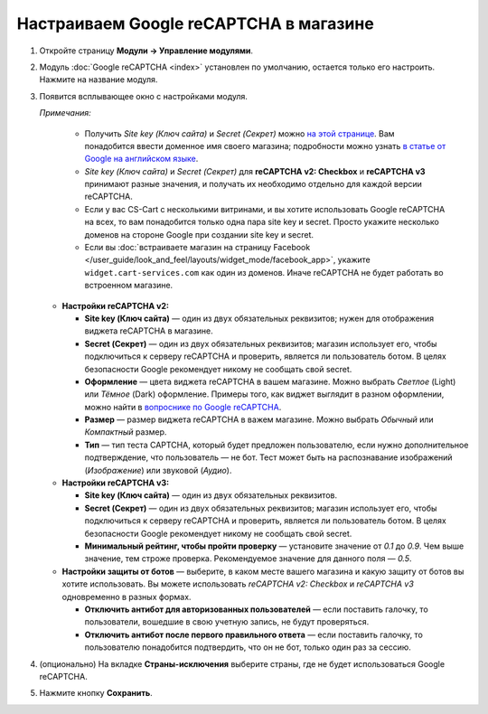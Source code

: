 ***************************************
Настраиваем Google reCAPTCHA в магазине
***************************************

#. Откройте страницу **Модули → Управление модулями**.

#. Модуль :doc:`Google reCAPTCHA <index>` установлен по умолчанию, остается только его настроить. Нажмите на название модуля.

   .. fancybox:: img/google_recaptcha_addon.png
       :alt: Модуль Google reCAPTCHA в CS-Cart и Multi-Vendor.

#. Появится всплывающее окно с настройками модуля.

   *Примечания:*

       * Получить *Site key (Ключ сайта)* и *Secret (Секрет)* можно `на этой странице <https://www.google.com/recaptcha/admin>`_. Вам понадобится ввести доменное имя своего магазина; подробности можно узнать `в статье от Google на английском языке <https://developers.google.com/recaptcha/docs/domain_validation>`_.
       
       * *Site key (Ключ сайта)* и *Secret (Секрет)* для **reCAPTCHA v2: Checkbox** и **reCAPTCHA v3** принимают разные значения, и получать их необходимо отдельно для каждой версии reCAPTCHA.  

       * Если у вас CS-Cart с несколькими витринами, и вы хотите использовать Google reCAPTCHA на всех, то вам понадобится только одна пара site key и secret. Просто укажите несколько доменов на стороне Google при создании site key и secret.

       * Если вы :doc:`встраиваете магазин на страницу Facebook </user_guide/look_and_feel/layouts/widget_mode/facebook_app>`, укажите ``widget.cart-services.com`` как один из доменов. Иначе reCAPTCHA не будет работать во встроенном магазине.

   * **Настройки reCAPTCHA v2:**

     * **Site key (Ключ сайта)** — один из двух обязательных реквизитов; нужен для отображения виджета reCAPTCHA в магазине.

     * **Secret (Секрет)** — один из двух обязательных реквизитов; магазин использует его, чтобы подключиться к серверу reCAPTCHA и проверить, является ли пользователь ботом. В целях безопасности Google рекомендует никому не сообщать свой secret.
       
     * **Оформление** — цвета виджета reCAPTCHA в вашем магазине. Можно выбрать *Светлое* (Light) или *Тёмное* (Dark) оформление. Примеры того, как виджет выглядит в разном оформлении, можно найти в `вопроснике по Google reCAPTCHA <https://developers.google.com/recaptcha/docs/faq#can-i-customize-the-recaptcha-widget>`_.

     * **Размер** — размер виджета reCAPTCHA в важем магазине. Можно выбрать *Обычный* или *Компактный* размер.

     * **Тип** — тип теста CAPTCHA, который будет предложен пользователю, если нужно дополнительное подтверждение, что пользователь — не бот. Тест может быть на распознавание изображений (*Изображение*) или звуковой (*Аудио*).

   * **Настройки reCAPTCHA v3:**
   
     * **Site key (Ключ сайта)** — один из двух обязательных реквизитов.

     * **Secret (Секрет)** — один из двух обязательных реквизитов; магазин использует его, чтобы подключиться к серверу reCAPTCHA и проверить, является ли пользователь ботом. В целях безопасности Google рекомендует никому не сообщать свой secret.
          
     * **Минимальный рейтинг, чтобы пройти проверку** — установите значение от *0.1* до *0.9*. Чем выше значение, тем строже проверка. Рекомендуемое значение для данного поля — *0.5*.
     
   * **Настройки защиты от ботов** — выберите, в каком месте вашего магазина и какую защиту от ботов вы хотите использовать. Вы можете использовать *reCAPTCHA v2: Checkbox* и *reCAPTCHA v3* одновременно в разных формах.

     * **Отключить антибот для авторизованных пользователей** — если поставить галочку, то пользователи, вошедшие в свою учетную запись, не будут проверяться. 

     * **Отключить антибот после первого правильного ответа** — если поставить галочку, то пользователю понадобится подтвердить, что он не бот, только один раз за сессию.
   
#. (опционально) На вкладке **Страны-исключения** выберите страны, где не будет использоваться Google reCAPTCHA.

#. Нажмите кнопку **Сохранить**.

   .. fancybox:: img/google_recaptcha_settings.png
       :alt: Настройки модуля Google reCAPTCHA.
